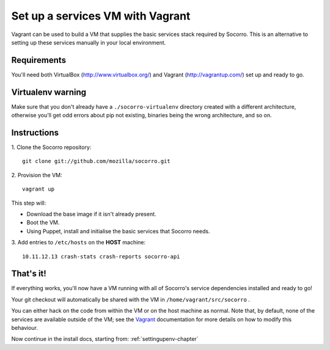 .. index:: vagrant

.. _vagrant-chapter:

Set up a services VM with Vagrant
=================================

Vagrant can be used to build a VM that supplies the basic services stack
required by Socorro. This is an alternative to setting up these services
manually in your local environment.

Requirements
------------

You'll need both VirtualBox (http://www.virtualbox.org/) and
Vagrant (http://vagrantup.com/) set up and ready to go.

Virtualenv warning
------------------

Make sure that you don't already have a ``./socorro-virtualenv`` directory
created with a different architecture, otherwise you'll get odd errors
about pip not existing, binaries being the wrong architecture, and so on.

Instructions
------------

1. Clone the Socorro repository:
::
  git clone git://github.com/mozilla/socorro.git

2. Provision the VM:
::
 vagrant up

This step will:

* Download the base image if it isn't already present.
* Boot the VM.
* Using Puppet, install and initialise the basic services that Socorro
  needs.

3. Add entries to ``/etc/hosts`` on the **HOST** machine:
::
  10.11.12.13 crash-stats crash-reports socorro-api

That's it!
----------

If everything works, you'll now have a VM running with all of Socorro's
service dependencies installed and ready to go!

Your git checkout will automatically be shared with the VM in
``/home/vagrant/src/socorro`` .
  
You can either hack on the code from within the VM or on the host machine
as normal. Note that, by default, none of the services are available outside
of the VM; see the Vagrant_ documentation for more details on how to modify
this behaviour.

Now continue in the install docs, starting from: :ref:`settingupenv-chapter`

.. _Vagrant: https://docs.vagrantup.com/v2/networking/forwarded_ports.html
